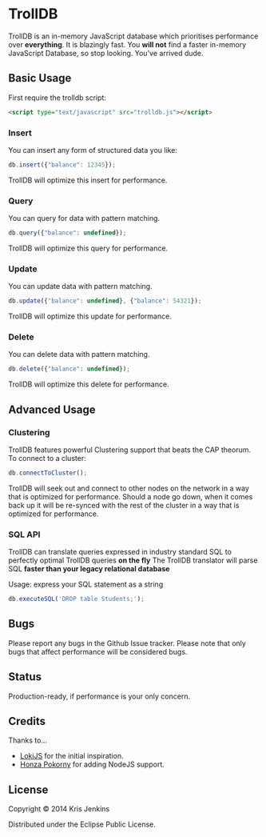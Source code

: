 * TrollDB

[[file:https://travis-ci.org/krisajenkins/TrollDB.svg]]

TrollDB is an in-memory JavaScript database which prioritises
performance over *everything*. It is blazingly fast. You *will not*
find a faster in-memory JavaScript Database, so stop looking. You've
arrived dude.

** Basic Usage

First require the trolldb script:

#+BEGIN_SRC html
<script type="text/javascript" src="trolldb.js"></script>
#+END_SRC

*** Insert

You can insert any form of structured data you like:

#+BEGIN_SRC javascript
db.insert({"balance": 12345});
#+END_SRC

TrollDB will optimize this insert for performance.

*** Query

You can query for data with pattern matching.

#+BEGIN_SRC javascript
db.query({"balance": undefined});
#+END_SRC

TrollDB will optimize this query for performance.

*** Update

You can update data with pattern matching.

#+BEGIN_SRC javascript
db.update({"balance": undefined}, {"balance": 54321});
#+END_SRC

TrollDB will optimize this update for performance.

*** Delete

You can delete data with pattern matching.

#+BEGIN_SRC javascript
db.delete({"balance": undefined});
#+END_SRC

TrollDB will optimize this delete for performance.

** Advanced Usage

*** Clustering

TrollDB features powerful Clustering support that beats the CAP
theorum. To connect to a cluster:

#+BEGIN_SRC javascript
db.connectToCluster();
#+END_SRC

TrollDB will seek out and connect to other nodes on the network in a
way that is optimized for performance. Should a node go down, when it
comes back up it will be re-synced with the rest of the cluster in a
way that is optimized for performance.

*** SQL API

TrollDB can translate queries expressed in industry standard SQL to
perfectly optimal TrollDB queries *on the fly* The TrollDB translator
will parse SQL *faster than your legacy relational database*

Usage: express your SQL statement as a string

#+BEGIN_SRC javascript
db.executeSQL('DROP table Students;');
#+END_SRC


** Bugs

Please report any bugs in the Github Issue tracker. Please note that
only bugs that affect performance will be considered bugs.

** Status

Production-ready, if performance is your only concern.

** Credits

Thanks to...

- [[http://lokijs.org/#/][LokiJS]] for the initial inspiration.
- [[https://github.com/honza][Honza Pokorny]] for adding NodeJS support.

** License

Copyright © 2014 Kris Jenkins

Distributed under the Eclipse Public License.
